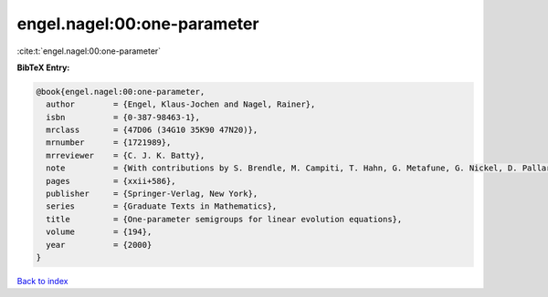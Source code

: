 engel.nagel:00:one-parameter
============================

:cite:t:`engel.nagel:00:one-parameter`

**BibTeX Entry:**

.. code-block:: bibtex

   @book{engel.nagel:00:one-parameter,
     author        = {Engel, Klaus-Jochen and Nagel, Rainer},
     isbn          = {0-387-98463-1},
     mrclass       = {47D06 (34G10 35K90 47N20)},
     mrnumber      = {1721989},
     mrreviewer    = {C. J. K. Batty},
     note          = {With contributions by S. Brendle, M. Campiti, T. Hahn, G. Metafune, G. Nickel, D. Pallara, C. Perazzoli, A. Rhandi, S. Romanelli and R. Schnaubelt},
     pages         = {xxii+586},
     publisher     = {Springer-Verlag, New York},
     series        = {Graduate Texts in Mathematics},
     title         = {One-parameter semigroups for linear evolution equations},
     volume        = {194},
     year          = {2000}
   }

`Back to index <../By-Cite-Keys.rst>`_
